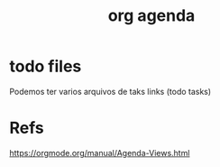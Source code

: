 #+Title: org agenda

* todo files
Podemos ter varios arquivos de taks links (todo tasks)


* Refs
https://orgmode.org/manual/Agenda-Views.html

